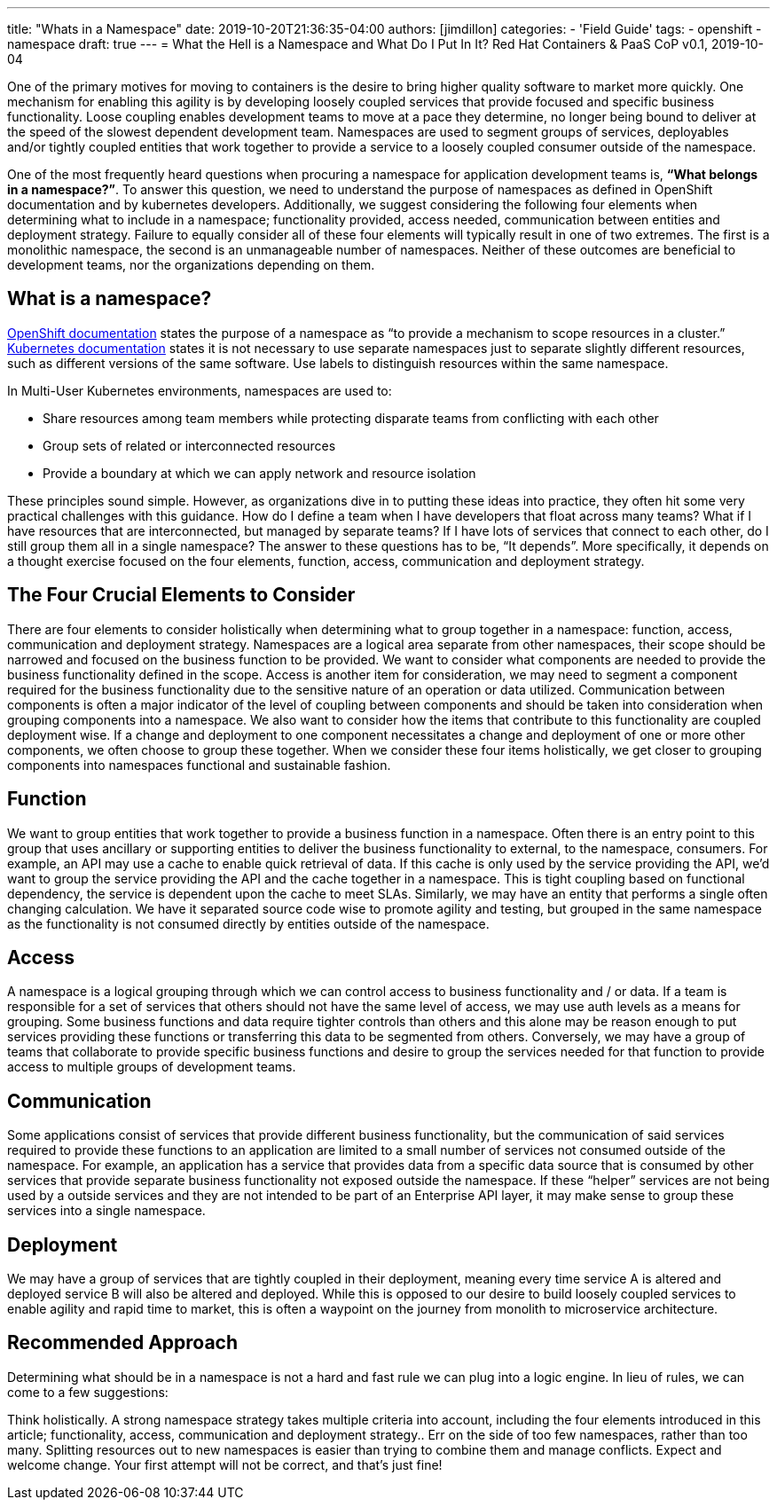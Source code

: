 ---
title: "Whats in a Namespace"
date: 2019-10-20T21:36:35-04:00
authors: [jimdillon]
categories:
  - 'Field Guide'
tags:
  - openshift
  - namespace
draft: true
---
= What the Hell is a Namespace and What Do I Put In It?
Red Hat Containers & PaaS CoP
v0.1, 2019-10-04

One of the primary motives for moving to containers is the desire to bring higher quality software to market more quickly.  One mechanism for enabling this agility is by developing loosely coupled services that provide focused and specific business functionality.  Loose coupling enables development teams to move at a pace they determine, no longer being bound to deliver at the speed of the slowest dependent development team.  Namespaces are used to segment groups of services, deployables and/or tightly coupled entities that work together to provide a service to a loosely coupled consumer outside of the namespace.

One of the most frequently heard questions when procuring a namespace for application development teams is, *“What belongs in a namespace?”*.  To answer this question, we need to understand the purpose of namespaces as defined in OpenShift documentation and by kubernetes developers.  Additionally, we suggest considering the following four elements when determining what to include in  a namespace; functionality provided, access needed, communication between entities and deployment strategy.  Failure to equally consider all of these four elements will typically result in one of two extremes.  The first is a monolithic namespace, the second is an unmanageable number of namespaces.  Neither of these outcomes are beneficial to development teams, nor the organizations depending on them.

== What is a namespace?
link:https://docs.openshift.com/container-platform/3.11/architecture/core_concepts/projects_and_users.html[OpenShift documentation] states the purpose of a namespace as “to provide a mechanism to scope resources in a cluster.”   link:https://kubernetes.io/docs/concepts/overview/working-with-objects/namespaces/#when-to-use-multiple-namespaces[Kubernetes documentation] states it is not necessary to use separate namespaces just to separate slightly different resources, such as different versions of the same software. Use labels to distinguish resources within the same namespace.

In Multi-User Kubernetes environments, namespaces are used to:

* Share resources among team members while protecting disparate teams from conflicting with each other
* Group sets of related or interconnected resources
* Provide a boundary at which we can apply network and resource isolation

These principles sound simple. However, as organizations dive in to putting these ideas into practice, they often hit some very practical challenges with this guidance. How do I define a team when I have developers that float across many teams? What if I have resources that are interconnected, but managed by separate teams? If I have lots of services that connect to each other, do I still group them all in a single namespace?  The answer to these questions has to be, “It depends”.  More specifically, it depends on a thought exercise focused on the four elements, function, access, communication and deployment strategy.

== The Four Crucial Elements to Consider
There are four elements to consider holistically when determining what to group together in a namespace: function, access, communication and deployment strategy.  Namespaces are a logical area separate from other namespaces, their scope should be narrowed and focused on the business function to be provided.  We want to consider what components are needed to provide the business functionality defined in the scope.  Access is another item for consideration, we may need to segment a component required for the business functionality due to the sensitive nature of an operation or data utilized.  Communication between components is often a major indicator of the level of coupling between components and should be taken into consideration when grouping components into a namespace.  We also want to consider how the items that contribute to this functionality are coupled deployment wise.  If a change and deployment to one component necessitates a change and deployment of one or more other components, we often choose to group these together.  When we consider these four items holistically, we get closer to grouping components into namespaces functional and sustainable fashion.

== Function
We want to group entities that work together to provide a business function in a namespace.  Often there is an entry point to this group that uses ancillary or supporting entities to deliver the business functionality to external, to the namespace, consumers.  For example, an API may use a cache to enable quick retrieval of data.  If this cache is only used by the service providing the API, we’d want to group the service providing the API and the cache together in a namespace.  This is tight coupling based on functional dependency, the service is dependent upon the cache to meet SLAs.  Similarly, we may have an entity that performs a single often changing calculation.  We have it separated source code wise to promote agility and testing, but grouped in the same namespace as the functionality is not consumed directly by entities outside of the namespace.

== Access
A namespace is a logical grouping through which we can control access to business functionality and / or data.  If a team is responsible for a set of services that others should not have the same level of access, we may use auth levels as a means for grouping.  Some business functions and data require tighter controls than others and this alone may be reason enough to put services providing these functions or transferring this data to be segmented from others. Conversely, we may have a group of teams that collaborate to provide specific business functions and desire to group the services needed for that function to provide access to multiple groups of development teams.

== Communication
Some applications consist of services that provide different business functionality, but the communication of said services required to provide these functions to an application are limited to a small number of services not consumed outside of the namespace.  For example, an application has a service that provides data from a specific data source that is consumed by other services that provide separate business functionality not exposed outside the namespace.  If these “helper” services are not being used by a outside services and they are not intended to be part of an Enterprise API layer, it may make sense to group these services into a single namespace.

== Deployment
We may have a group of services that are tightly coupled in their deployment, meaning every time service A is altered and deployed service B will also be altered and deployed.  While this is opposed to our desire to build loosely coupled services to enable agility and rapid time to market, this is often a waypoint on the journey from monolith to microservice architecture.

== Recommended Approach
Determining what should be in a namespace is not a hard and fast rule we can plug into a logic engine. In lieu of rules, we can come to a few suggestions:

Think holistically. A strong namespace strategy takes multiple criteria into account, including the four elements introduced in this article; functionality, access, communication and deployment strategy..
Err on the side of too few namespaces, rather than too many. Splitting resources out to new namespaces is easier than trying to combine them and manage conflicts.
Expect and welcome change. Your first attempt will not be correct, and that’s just fine!
